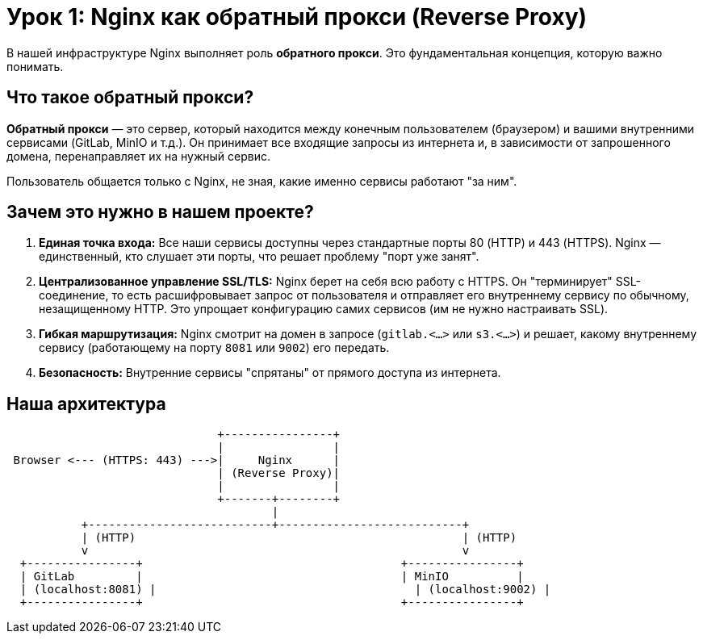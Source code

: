 = Урок 1: Nginx как обратный прокси (Reverse Proxy)

В нашей инфраструктуре Nginx выполняет роль **обратного прокси**. Это фундаментальная концепция, которую важно понимать.

== Что такое обратный прокси?

**Обратный прокси** — это сервер, который находится между конечным пользователем (браузером) и вашими внутренними сервисами (GitLab, MinIO и т.д.). Он принимает все входящие запросы из интернета и, в зависимости от запрошенного домена, перенаправляет их на нужный сервис.

Пользователь общается только с Nginx, не зная, какие именно сервисы работают "за ним".

== Зачем это нужно в нашем проекте?

. **Единая точка входа:** Все наши сервисы доступны через стандартные порты 80 (HTTP) и 443 (HTTPS). Nginx — единственный, кто слушает эти порты, что решает проблему "порт уже занят".

. **Централизованное управление SSL/TLS:** Nginx берет на себя всю работу с HTTPS. Он "терминирует" SSL-соединение, то есть расшифровывает запрос от пользователя и отправляет его внутреннему сервису по обычному, незащищенному HTTP. Это упрощает конфигурацию самих сервисов (им не нужно настраивать SSL).

. **Гибкая маршрутизация:** Nginx смотрит на домен в запросе (`gitlab.<...>` или `s3.<...>`) и решает, какому внутреннему сервису (работающему на порту `8081` или `9002`) его передать.

. **Безопасность:** Внутренние сервисы "спрятаны" от прямого доступа из интернета.

== Наша архитектура

----
                               +----------------+
                               |                |
 Browser <--- (HTTPS: 443) --->|     Nginx      |
                               | (Reverse Proxy)|
                               |                |
                               +-------+--------+
                                       |
           +---------------------------+---------------------------+
           | (HTTP)                                                | (HTTP)
           v                                                       v
  +----------------+                                      +----------------+
  | GitLab         |                                      | MinIO          |
  | (localhost:8081) |                                      | (localhost:9002) |
  +----------------+                                      +----------------+
----